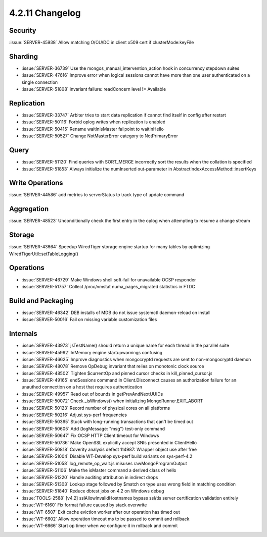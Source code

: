 .. _4.2.11-changelog:

4.2.11 Changelog
----------------

Security
~~~~~~~~

:issue:`SERVER-45938` Allow matching O/OU/DC in client x509 cert if clusterMode:keyFile

Sharding
~~~~~~~~

- :issue:`SERVER-36739` Use the mongos_manual_intervention_action hook in concurrency stepdown suites
- :issue:`SERVER-47616` Improve error when logical sessions cannot have more than one user authenticated on a single connection
- :issue:`SERVER-51808` invariant failure: readConcern level != Available

Replication
~~~~~~~~~~~

- :issue:`SERVER-33747` Arbiter tries to start data replication if cannot find itself in config after restart
- :issue:`SERVER-50116` Forbid oplog writes when replication is enabled
- :issue:`SERVER-50415` Rename waitInIsMaster failpoint to waitInHello
- :issue:`SERVER-50527` Change NotMasterError category to NotPrimaryError

Query
~~~~~

- :issue:`SERVER-51120` Find queries with SORT_MERGE incorrectly sort the results when the collation is specified 
- :issue:`SERVER-51853` Always initialize the numInserted out-parameter in AbstractIndexAccessMethod::insertKeys

Write Operations
~~~~~~~~~~~~~~~~

:issue:`SERVER-44586` add metrics to serverStatus to track type of update command

Aggregation
~~~~~~~~~~~

:issue:`SERVER-48523` Unconditionally check the first entry in the oplog when attempting to resume a change stream

Storage
~~~~~~~

:issue:`SERVER-43664` Speedup WiredTiger storage engine startup for many tables by optimizing WiredTigerUtil::setTableLogging()

Operations
~~~~~~~~~~

- :issue:`SERVER-46729` Make Windows shell soft-fail for unavailable OCSP responder
- :issue:`SERVER-51757` Collect /proc/vmstat numa_pages_migrated statistics in FTDC

Build and Packaging
~~~~~~~~~~~~~~~~~~~

- :issue:`SERVER-46342` DEB installs of MDB do not issue systemctl daemon-reload on install
- :issue:`SERVER-50016` Fail on missing variable customization files

Internals
~~~~~~~~~

- :issue:`SERVER-43973` jsTestName() should return a unique name for each thread in the parallel suite
- :issue:`SERVER-45992` InMemory engine startupwarnings confusing
- :issue:`SERVER-46625` Improve diagnostics when mongocryptd requests are sent to non-mongocryptd daemon
- :issue:`SERVER-48078` Remove OpDebug invariant that relies on monotonic clock source 
- :issue:`SERVER-48502` Tighten $currentOp and pinned cursor checks in kill_pinned_cursor.js
- :issue:`SERVER-49165` endSessions command in Client.Disconnect causes an authorization failure for an unauthed connection on a host that requires authentication
- :issue:`SERVER-49957` Read out of bounds in getPrevAndNextUUIDs
- :issue:`SERVER-50072` Check _isWindows() when initializing MongoRunner.EXIT_ABORT
- :issue:`SERVER-50123` Record number of physical cores on all platforms
- :issue:`SERVER-50216` Adjust sys-perf frequencies
- :issue:`SERVER-50365` Stuck with long-running transactions that can't be timed out
- :issue:`SERVER-50605` Add {logMessage: "msg"} test-only command
- :issue:`SERVER-50647` Fix OCSP HTTP Client timeout for Windows
- :issue:`SERVER-50736` Make OpenSSL explicitly accept SNIs presented in ClientHello
- :issue:`SERVER-50818` Coverity analysis defect 114987: Wrapper object use after free
- :issue:`SERVER-51004` Disable WT-Develop sys-perf build variants on sys-perf-4.2
- :issue:`SERVER-51058` log_remote_op_wait.js misuses rawMongoProgramOutput
- :issue:`SERVER-51106` Make the isMaster command a derived class of hello
- :issue:`SERVER-51220` Handle auditing attribution in indirect drops
- :issue:`SERVER-51303` Lookup stage followed by $match on type uses wrong field in matching condition 
- :issue:`SERVER-51840` Reduce dbtest jobs on 4.2 on Windows debug
- :issue:`TOOLS-2588` [v4.2] sslAllowInvalidHostnames bypass ssl/tls server certification validation entirely
- :issue:`WT-6160` Fix format failure caused by stack overwrite
- :issue:`WT-6507` Exit cache eviction worker after our operation has timed out
- :issue:`WT-6602` Allow operation timeout ms to be passed to commit and rollback
- :issue:`WT-6666` Start op timer when we configure it in rollback and commit 

